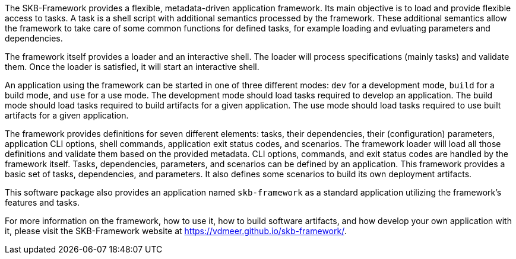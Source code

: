 The SKB-Framework provides a flexible, metadata-driven application framework.
Its main objective is to load and provide flexible access to tasks.
A task is a shell script with additional semantics processed by the framework.
These additional semantics allow the framework to take care of some common functions for defined tasks, for example loading and evluating parameters and dependencies.

The framework itself provides a loader and an interactive shell.
The loader will process specifications (mainly tasks) and validate them.
Once the loader is satisfied, it will start an interactive shell.

An application using the framework can be started in one of three different modes:
`dev` for a development mode,
`build` for a build mode, and
`use` for a use mode.
The development mode should load tasks required to develop an application.
The build mode should load tasks required to build artifacts for a given application.
The use mode should load tasks required to use built artifacts for a given application.

The framework provides definitions for seven different elements: tasks, their dependencies, their (configuration) parameters, application CLI options, shell commands, application exit status codes, and scenarios.
The framework loader will load all those definitions and validate them based on the provided metadata.
CLI options, commands, and exit status codes are handled by the framework itself.
Tasks, dependencies, parameters, and scenarios can be defined by an application.
This framework provides a basic set of tasks, dependencies, and parameters.
It also defines some scenarios to build its own deployment artifacts.

This software package also provides an application named `skb-framework` as a standard application utilizing the framework's features and tasks.

For more information on the framework, how to use it, how to build software artifacts, and how develop your own application with it, please visit the SKB-Framework website at https://vdmeer.github.io/skb-framework/.